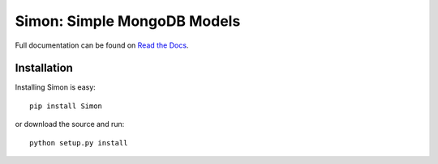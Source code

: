 ============================
Simon: Simple MongoDB Models
============================

Full documentation can be found on `Read the Docs`_.

.. _Read the Docs: http://simon.readthedocs.org

Installation
============

Installing Simon is easy::

    pip install Simon

or download the source and run::

    python setup.py install
